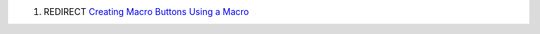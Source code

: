 .. contents::
   :depth: 3
..

#. REDIRECT `Creating Macro Buttons Using a
   Macro <Creating_Macro_Buttons_Using_a_Macro>`__
